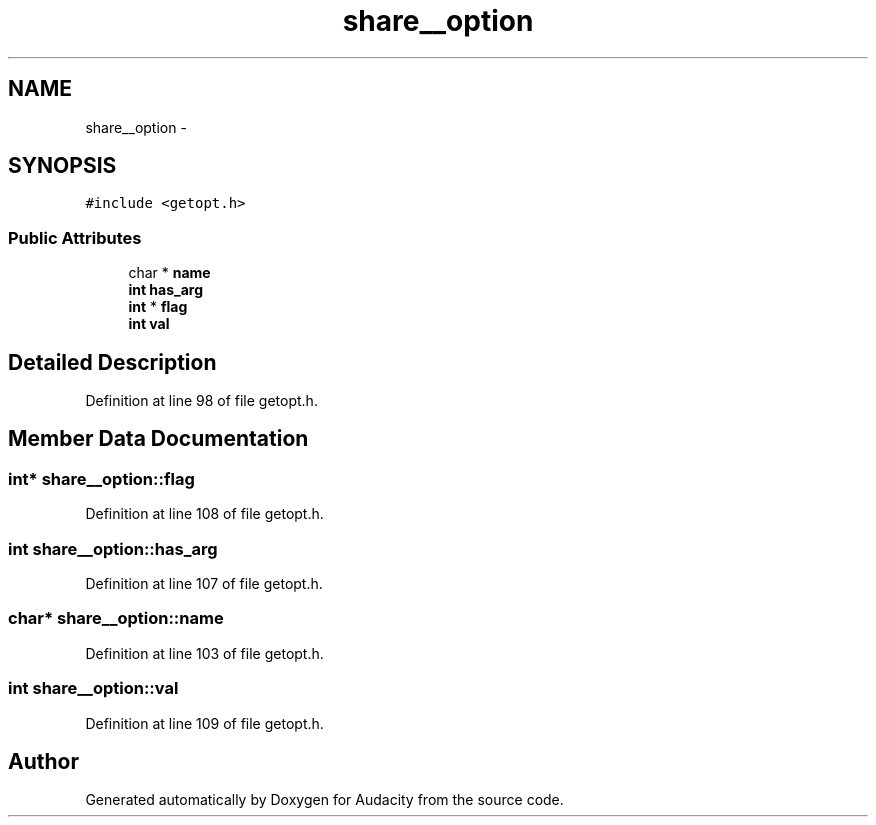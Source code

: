 .TH "share__option" 3 "Thu Apr 28 2016" "Audacity" \" -*- nroff -*-
.ad l
.nh
.SH NAME
share__option \- 
.SH SYNOPSIS
.br
.PP
.PP
\fC#include <getopt\&.h>\fP
.SS "Public Attributes"

.in +1c
.ti -1c
.RI "char * \fBname\fP"
.br
.ti -1c
.RI "\fBint\fP \fBhas_arg\fP"
.br
.ti -1c
.RI "\fBint\fP * \fBflag\fP"
.br
.ti -1c
.RI "\fBint\fP \fBval\fP"
.br
.in -1c
.SH "Detailed Description"
.PP 
Definition at line 98 of file getopt\&.h\&.
.SH "Member Data Documentation"
.PP 
.SS "\fBint\fP* share__option::flag"

.PP
Definition at line 108 of file getopt\&.h\&.
.SS "\fBint\fP share__option::has_arg"

.PP
Definition at line 107 of file getopt\&.h\&.
.SS "char* share__option::name"

.PP
Definition at line 103 of file getopt\&.h\&.
.SS "\fBint\fP share__option::val"

.PP
Definition at line 109 of file getopt\&.h\&.

.SH "Author"
.PP 
Generated automatically by Doxygen for Audacity from the source code\&.
